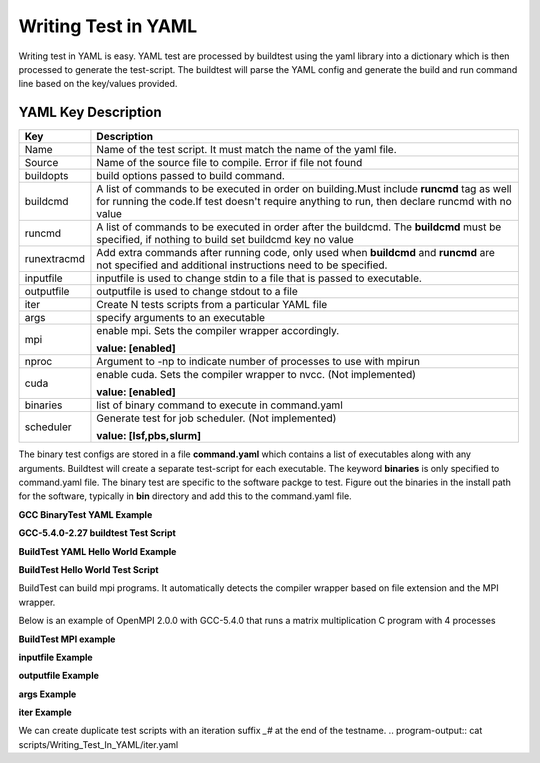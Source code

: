 .. _Writing_Test_In_YAML:


Writing Test in YAML
====================

Writing test in YAML is easy. YAML test are processed by buildtest using the 
yaml library into a dictionary which is then processed to generate the test-script.
The buildtest will parse the YAML config and generate the build and run command line
based on the key/values provided.  


YAML Key Description
--------------------

+---------------+--------------------------------------------------------------------+
| **Key**       |                        **Description**                             |
+---------------+--------------------------------------------------------------------+        
| Name          | Name of the test script. It must match the name of the yaml file.  |
+---------------+--------------------------------------------------------------------+        
| Source        | Name of the source file to compile. Error if file not found        |
+---------------+--------------------------------------------------------------------+
| buildopts     | build options passed to build command.                             |
+---------------+--------------------------------------------------------------------+
| buildcmd      | A list of commands to be executed in order on building.Must include|
|               | **runcmd** tag as well for running the code.If test doesn't require|
|               | anything to run, then declare runcmd with no value                 |
+---------------+--------------------------------------------------------------------+
| runcmd        | A list of commands to be executed in order after the buildcmd. The |
|               | **buildcmd** must be specified, if nothing to build set buildcmd   |
|               | key no value                                                       | 
+---------------+--------------------------------------------------------------------+
| runextracmd   | Add extra commands after running code, only used when **buildcmd** | 
|               | and **runcmd** are not specified and additional instructions need  |
|               | to be specified.                                                   |
+---------------+--------------------------------------------------------------------+
| inputfile     | inputfile is used to change stdin to a file that is passed to      |
|               | executable.                                                        |
+---------------+--------------------------------------------------------------------+
| outputfile    | outputfile is used to change stdout to a file                      |
+---------------+--------------------------------------------------------------------+
| iter          | Create N tests scripts from a particular YAML file                 |
+---------------+--------------------------------------------------------------------+
| args          | specify arguments to an executable                                 |
+---------------+--------------------------------------------------------------------+
| mpi           | enable mpi. Sets the compiler wrapper accordingly.                 | 
|               |                                                                    |
|               | **value: [enabled]**                                               |
+---------------+--------------------------------------------------------------------+
| nproc         | Argument to -np to indicate number of processes to use with mpirun |
+---------------+--------------------------------------------------------------------+
| cuda          | enable cuda. Sets the compiler wrapper to nvcc. (Not implemented)  | 
|               |                                                                    |
|               | **value: [enabled]**                                               |
+---------------+--------------------------------------------------------------------+
| binaries      | list of binary command to execute in command.yaml                  |
+---------------+--------------------------------------------------------------------+
| scheduler     | Generate test for job scheduler. (Not implemented)                 |
|               |                                                                    |
|               | **value: [lsf,pbs,slurm]**                                         | 
+---------------+--------------------------------------------------------------------+


The binary test configs are stored in a file **command.yaml** which contains a 
list of executables along with any arguments. Buildtest will create a separate 
test-script for each executable. The keyword **binaries** is only specified to
command.yaml file. The binary test are specific to the software packge to test. 
Figure out the binaries in the install path for the software, typically in 
**bin** directory and add this to the command.yaml file.

**GCC BinaryTest YAML Example** 

.. program-output:: cat scripts/Writing_Test_In_YAML/command.yaml


**GCC-5.4.0-2.27 buildtest Test Script**

.. program-output:: cat scripts/Writing_Test_In_YAML/gcc.sh

**BuildTest YAML Hello World Example**

.. program-output:: cat scripts/Writing_Test_In_YAML/hello.c.yaml

**BuildTest Hello World Test Script** 

.. program-output:: cat scripts/Writing_Test_In_YAML/hello.c.sh


BuildTest can build mpi programs. It automatically detects the compiler wrapper based on file extension and the MPI wrapper.

Below is an example of OpenMPI 2.0.0 with GCC-5.4.0 that runs a matrix multiplication C program with 4 processes

**BuildTest MPI example**
 
.. program-output:: cat scripts/Writing_Test_In_YAML/mpi_mm_c.yaml

.. program-output:: cat scripts/Writing_Test_In_YAML/mpi_mm_c.sh


**inputfile Example**

.. program-output:: cat scripts/Writing_Test_In_YAML/inputfile.yaml

.. program-output:: cat scripts/Writing_Test_In_YAML/inputfile.sh


**outputfile Example**

.. program-output:: cat scripts/Writing_Test_In_YAML/outputfile.yaml

.. program-output:: cat scripts/Writing_Test_In_YAML/outputfile.sh

**args Example**


.. program-output:: cat scripts/Writing_Test_In_YAML/args.yaml

.. program-output:: cat scripts/Writing_Test_In_YAML/args.sh


**iter Example**

We can create duplicate test scripts with an iteration suffix *_#* at the end of the testname. 
.. program-output:: cat scripts/Writing_Test_In_YAML/iter.yaml

.. program-output:: cat scripts/Writing_Test_In_YAML/iter.txt


